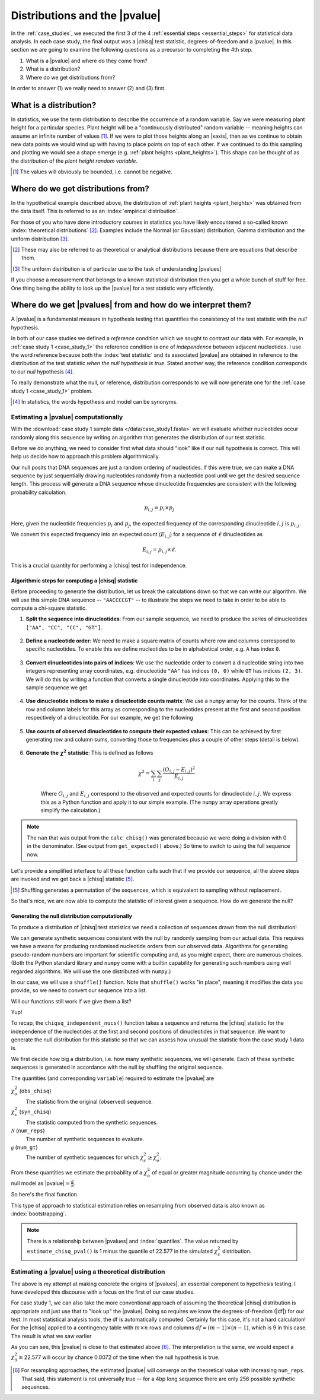 .. jupyter-execute::
    :hide-code:

    import set_working_directory

.. margin:: Distribution of plant heights
    :name: plant_heights

    .. jupyter-execute::
        :hide-code:

        import plotly.express as px
        from numpy.random import normal

        x_norm = normal(loc=23, scale=2.0, size=50000)
        fig = px.histogram(x=x_norm, histnorm="probability", height=300, width=400)
        fig.layout.xaxis.title = "Plant Height"
        fig.layout.yaxis.title = "Probability"
        fig.layout.title = "Simulated Plant Heights"
        fig.show()

    Values of "plant height" were generated by using pseudo-random numbers drawn from a Normal distribution function with :math:`\mu=23,\sigma=2`.

.. _pvalues:

******************************
Distributions and the |pvalue|
******************************

In the :ref:`case_studies`, we executed the first 3 of the 4 :ref:`essential steps <essential_steps>` for statistical data analysis. In each case study, the final output was a |chisq| test statistic, degrees-of-freedom and a |pvalue|. In this section we are going to examine the following questions as a precursor to completing the 4th step.

1. What is a |pvalue| and where do they come from?
2. What is a distribution?
3. Where do we get distributions from?

.. All of the above rely on the existence of a model.

.. index:: statistical distribution

In order to answer (1) we really need to answer (2) and (3) first.

.. index::
    statistical distributions

.. _distribution:

What is a distribution?
-----------------------

In statistics, we use the term distribution to describe the occurrence of a random variable. Say we were measuring plant height for a particular species. Plant height will be a "continuously distributed" random variable -- meaning heights can assume an infinite number of values [#]_. If we were to plot those heights along an |xaxis|, then as we continue to obtain new data points we would wind up with having to place points on top of each other. If we continued to do this sampling and plotting we would see a shape emerge (e.g. :ref:`plant heights <plant_heights>`). This shape can be thought of as the distribution of the *plant height random variable*.

.. [#] The values will obviously be bounded, i.e. cannot be negative.

.. index::
    pair: empirical; statistical distributions
    pair: theoretical; statistical distributions
    pair: analytical; statistical distributions

Where do we get distributions from?
-----------------------------------

In the hypothetical example described above, the distribution of :ref:`plant heights <plant_heights>` was obtained from the data itself. This is referred to as an :index:`empirical distribution`.

.. margin:: The |chisq| distribution
    :name: independence_test

    .. jupyter-execute::
        :hide-code:

        from numpy import random
        import plotly.express as px

        stats = random.chisquare(9, size=3000)

        fig = px.histogram(x=stats, histnorm="probability",
                           labels=dict(x="𝜒<sup>2</sup>"),
                           height=300, width=400)
        fig.show()

    These values correspond to the distribution of |chisq| values when the null hypothesis is true. (The values were generated by using pseudo-random numbers drawn from a |chisq| distribution function with df=9.)

For those of you who have done introductory courses in statistics you have likely encountered a so-called known :index:`theoretical distributions` [#]_. Examples include the Normal (or Gaussian) distribution, Gamma distribution and the uniform distribution [#]_.

.. [#] These may also be referred to as theoretical or analytical distributions because there are equations that describe them.
.. [#] The uniform distribution is of particular use to the task of understanding |pvalues|

If you choose a measurement that belongs to a known statistical distribution then you get a whole bunch of stuff for free. One thing being the ability to look up the |pvalue| for a test statistic very efficiently.

.. Using a known statistical distribution provides many benefits. you benefit from all the work that has been done on characterising that distribution by others. One is the ability to efficiently determine the |pvalue| of observing your data if the null is true. Other attributes include properties of the statistical test such its sensitivity to small sample sizes, and power of the test. Figuring out whether your particular problem can be addressed using one of the conventional procedures is a great first starting step to efficiently and robustly arriving at a solution.

.. index::
    pair: uniform; statistical distributions
    pair: |Ho|; hypothesis testing
    pair: |pvalue|; hypothesis testing
    pair: test statistic; hypothesis testing

Where do we get |pvalues| from and how do we interpret them?
------------------------------------------------------------

A |pvalue| is a fundamental measure in hypothesis testing that quantifies the consistency of the test statistic with the *null* hypothesis.

In both of our case studies we defined a *reference* condition which we sought to contrast our data with. For example, in :ref:`case study 1 <case_study_1>` the reference condition is one of *independence* between adjacent nucleotides. I use the word reference because both the :index:`test statistic` and its associated |pvalue| are obtained in reference to the distribution of the test statistic *when the null hypothesis is true*. Stated another way, the reference condition corresponds to our *null* hypothesis [#]_.

To really demonstrate what the null, or reference, distribution corresponds to we will now generate one for the :ref:`case study 1 <case_study_1>` problem.

.. [#] In statistics, the words hypothesis and model can be synonyms.

Estimating a |pvalue| computationally
^^^^^^^^^^^^^^^^^^^^^^^^^^^^^^^^^^^^^

With the :download:`case study 1 sample data </data/case_study1.fasta>` we will evaluate whether nucleotides occur randomly along this sequence by writing an algorithm that generates the distribution of our test statistic.

Before we do anything, we need to consider first what data should "look" like if our null hypothesis is correct. This will help us decide how to approach this problem algorithmically.

Our null posits that DNA sequences are just a random ordering of nucleotides. If this were true, we can make a DNA sequence by just sequentially drawing nucleotides randomly from a nucleotide pool until we get the desired sequence length. This process will generate a DNA sequence whose dinucleotide frequencies are consistent with the following probability calculation.

.. math::

    p_{i,j} = p_i\times p_j

Here, given the nucleotide frequencies :math:`p_i` and :math:`p_j`, the expected frequency of the corresponding dinucleotide :math:`i, j` is :math:`p_{i,j}`.

We convert this expected frequency into an expected count (:math:`E_{i,j}`) for a sequence of :math:`\ell` dinucleotides as

.. math::

    E_{i, j} = p_{i, j}\times \ell.

This is a crucial quantity for performing a |chisq| test for independence.

Algorithmic steps for computing a |chisq| statistic
"""""""""""""""""""""""""""""""""""""""""""""""""""

Before proceeding to generate the distribution, let us break the calculations down so that we can write our algorithm. We will use this simple DNA sequence -- ``"AACCCCGT"`` -- to illustrate the steps we need to take in order to be able to compute a chi-square statistic.

#. **Split the sequence into dinucleotides**: From our sample sequence, we need to produce the series of dinucleotides ``["AA", "CC", "CC", "GT"]``.

    .. jupyter-execute::

        def seq_to_dinucs(seq):
            seq = "".join(seq) # for the case when we get seq as a list
            dinucs = [seq[i: i + 2] for i in range(0, len(seq) - 1, 2)]
            return dinucs

        dinucs = seq_to_dinucs("AACCCCGT")
        dinucs

#. **Define a nucleotide order**: We need to make a square matrix of counts where row and columns correspond to specific nucleotides. To enable this we define nucleotides to be in alphabetical order, e.g. ``A`` has index ``0``.

    .. jupyter-execute::

        nucleotide_order = "ACGT"

#. **Convert dinucleotides into pairs of indices**: We use the nucleotide order to convert a dinucleotide string into two integers representing array coordinates, e.g. dinucleotide ``"AA"`` has indices ``(0, 0)`` while ``GT`` has indices ``(2, 3)``. We will do this by writing a function that converts a single dinucleotide into coordinates. Applying this to the sample sequence we get

    .. jupyter-execute::

        def dinuc_to_indices(dinuc):
            return tuple(nucleotide_order.index(nuc) for nuc in dinuc)

        coords = [dinuc_to_indices(dinuc) for dinuc in dinucs]
        coords

#. **Use dinucleotide indices to make a dinucleotide counts matrix**: We use a ``numpy`` array for the counts. Think of the row and column labels for this array as corresponding to the nucleotides present at the first and second position respectively of a dinucleotide. For our example, we get the following

    .. jupyter-execute::

      from numpy import zeros

      def make_counts_matrix(coords):
          counts = zeros((4,4), dtype=int)
          for i, j in coords:
              counts[i, j] += 1
          return counts

      observed = make_counts_matrix(coords)
      observed

#. **Use counts of observed dinucleotides to compute their expected values**: This can be achieved by first generating row and column sums, converting those to frequencies plus a couple of other steps (detail is below).

    .. jupyter-execute::

        from numpy import outer

        def get_expected(counts):
            total = counts.sum() # number of dinucleotides
            row_sums = counts.sum(axis=1)
            col_sums = counts.sum(axis=0)
            # converting to frequencies
            row_probs = row_sums / total
            col_probs = col_sums / total
            # outer product gives us matrix of expected frequencies
            # multiplying by total gives matrix of expected counts
            expecteds = outer(row_probs, col_probs) * total

            return expecteds

        expected = get_expected(observed)
        expected

#. **Generate the** :math:`\mathbf{\chi^2}` **statistic**: This is defined as follows

    .. math::
        :name: eq_chisq

        \chi^2=\sum_i\sum_j\frac{(O_{i,j}-E_{i,j})^2}{E_{i,j}}

    Where :math:`O_{i,j}` and :math:`E_{i,j}` correspond to the observed and expected counts for dinucleotide :math:`i,j`. We express this as a Python function and apply it to our simple example. (The ``numpy`` array operations greatly simplify the calculation.)

    .. jupyter-execute::

        def calc_chisq(observed, expected):
            # observed and expected are both numpy arrays
            chisq = (observed - expected)**2 / expected
            return chisq.sum()

        calc_chisq(observed, expected)

.. note:: The ``nan`` that was output from the ``calc_chisq()`` was generated because we were doing a division with 0 in the denominator. (See output from ``get_expected()`` above.) So time to switch to using the full sequence now.

.. jupyter-execute::

    from cogent3 import load_seq

    seq = load_seq("data/case_study1.fasta", moltype="dna")

Let's provide a simplified interface to all these function calls such that if we provide our sequence, all the above steps are invoked and we get back a |chisq| statistic [#]_.

.. [#] Shuffling generates a permutation of the sequences, which is equivalent to sampling without replacement.

.. jupyter-execute::

    def chiqsq_independent_nucs(seq):
        dinucs = seq_to_dinucs(seq)
        coords = [dinuc_to_indices(dinuc) for dinuc in dinucs]
        observed = make_counts_matrix(coords)
        expected = get_expected(observed)
        return calc_chisq(observed, expected)

    chiqsq_independent_nucs(seq)

So that's nice, we are now able to compute the statistic of interest given a sequence. How do we generate the null?

Generating the null distribution computationally
""""""""""""""""""""""""""""""""""""""""""""""""

To produce a distribution of |chisq| test statistics we need a collection of sequences drawn from the null distribution!

We can generate synthetic sequences consistent with the null by randomly sampling from our actual data. This requires we have a means for producing randomised nucleotide orders from our observed data. Algorithms for generating pseudo-random numbers are important for scientific computing and, as you might expect, there are numerous choices. (Both the Python standard library and ``numpy`` come with a builtin capability for generating such numbers using well regarded algorithms. We will use the one distributed with ``numpy``.)

In our case, we will use a ``shuffle()`` function. Note that ``shuffle()`` works "in place", meaning it modifies the data you provide, so we need to convert our sequence into a list.

.. jupyter-execute::

    from numpy.random import shuffle

    tmp = list("AACCCCGT")
    shuffle(tmp)
    tmp

Will our functions still work if we give them a list?

.. jupyter-execute::

    chiqsq_independent_nucs(list(seq))

Yup!

To recap, the ``chiqsq_independent_nucs()`` function takes a sequence and returns the |chisq| statistic for the independence of the nucleotides at the first and second positions of dinucleotides in that sequence. We want to generate the null distribution for this statistic so that we can assess how unusual the statistic from the case study 1 data is.

We first decide how big a distribution, i.e. how many synthetic sequences, we will generate. Each of these synthetic sequences is generated in accordance with the null by shuffling the original sequence.

The quantities (and corresponding ``variable``) required to estimate the |pvalue| are

:math:`\chi^2_o` (``obs_chisq``)
    The statistic from the original (observed) sequence.

:math:`\chi^2_s` (``syn_chisq``)
    The statistic computed from the synthetic sequences.

:math:`\mathcal{N}` (``num_reps``)
    The number of synthetic sequences to evaluate.

:math:`\mathcal{g}` (``num_gt``)
    The number of synthetic sequences for which :math:`\chi^2_s \ge \chi^2_o`.

From these quantities we estimate the probability of a :math:`\chi^2_o` of equal or greater magnitude occurring by chance under the null model as |pvalue|\ :math:`=\frac{g}{\mathcal{N}}`.

So here's the final function.

.. jupyter-execute::
    
    def estimate_chisq_pval(seq, num_reps):
        obs_chisq = chiqsq_independent_nucs(seq)
        seq = list(seq)
        num_gt = 0
        for i in range(num_reps):
            shuffle(seq)
            syn_chisq = chiqsq_independent_nucs(seq)
            if syn_chisq >= obs_chisq:
                num_gt += 1
        return num_gt / num_reps

    estimate_chisq_pval(seq, 4000)



This type of approach to statistical estimation relies on resampling from observed data is also known as :index:`bootstrapping`.

.. note:: There is a relationship between |pvalues| and :index:`quantiles`. The value returned by ``estimate_chisq_pval()`` is 1 minus the quantile of 22.577 in the simulated :math:`\chi^2_s` distribution.

Estimating a |pvalue| using a theoretical distribution
^^^^^^^^^^^^^^^^^^^^^^^^^^^^^^^^^^^^^^^^^^^^^^^^^^^^^^

The above is my attempt at making concrete the origins of |pvalues|, an essential component to hypothesis testing. I have developed this discourse with a focus on the first of our case studies.

For case study 1, we can also take the more conventional approach of assuming the theoretical |chisq| distribution is appropriate and just use that to "look up" the |pvalue|. Doing so requires we know the degrees-of-freedom (|df|) for our test. In most statistical analysis tools, the df is automatically computed. Certainly for this case, it's not a hard calculation! For the |chisq| applied to a contingency table with :math:`m \times n` rows and columns :math:`df=(m-1) \times (n-1)`, which is 9 in this case. The result is what we saw earlier

.. jupyter-execute::
    :hide-code:

    from cogent3.maths.stats.number import CategoryCounter
    from cogent3.maths.stats.contingency import CategoryCounts

    c = CategoryCounter([(n1, n2) for n1, n2 in seq_to_dinucs(seq)])
    c = CategoryCounts(c)
    c.chisq_test().statistics

As you can see, this |pvalue| is close to that estimated above [#]_. The interpretation is the same, we would expect a :math:`\chi^2_9\ge`\ 22.577 will occur by chance 0.0072 of the time when the null hypothesis is true.

.. [#] For resampling approaches, the estimated |pvalue| will converge on the theoretical value with increasing ``num_reps``. That said, this statement is not universally true -- for a 4bp long sequence there are only 256 possible synthetic sequences.

.. margin:: Corollaries from the definition of |pvalues|
    :name: pvalue_corollaries
    
    The definition of |pvalues| has some very import corollaries.
    
    #. You can obtain a very small |pvalue| even if the null hypothesis is true, just by chance.
    #. A small |pvalue| does not mean the null hypothesis is disproven.
    #. A large |pvalue| does not mean the null hypothesis is proven.

.. todo:: add an exercise, rewrite the ``estimate_chisq_pval()`` function so that it computes the quantile of the distribution and uses that to estimate the |pvalue|
